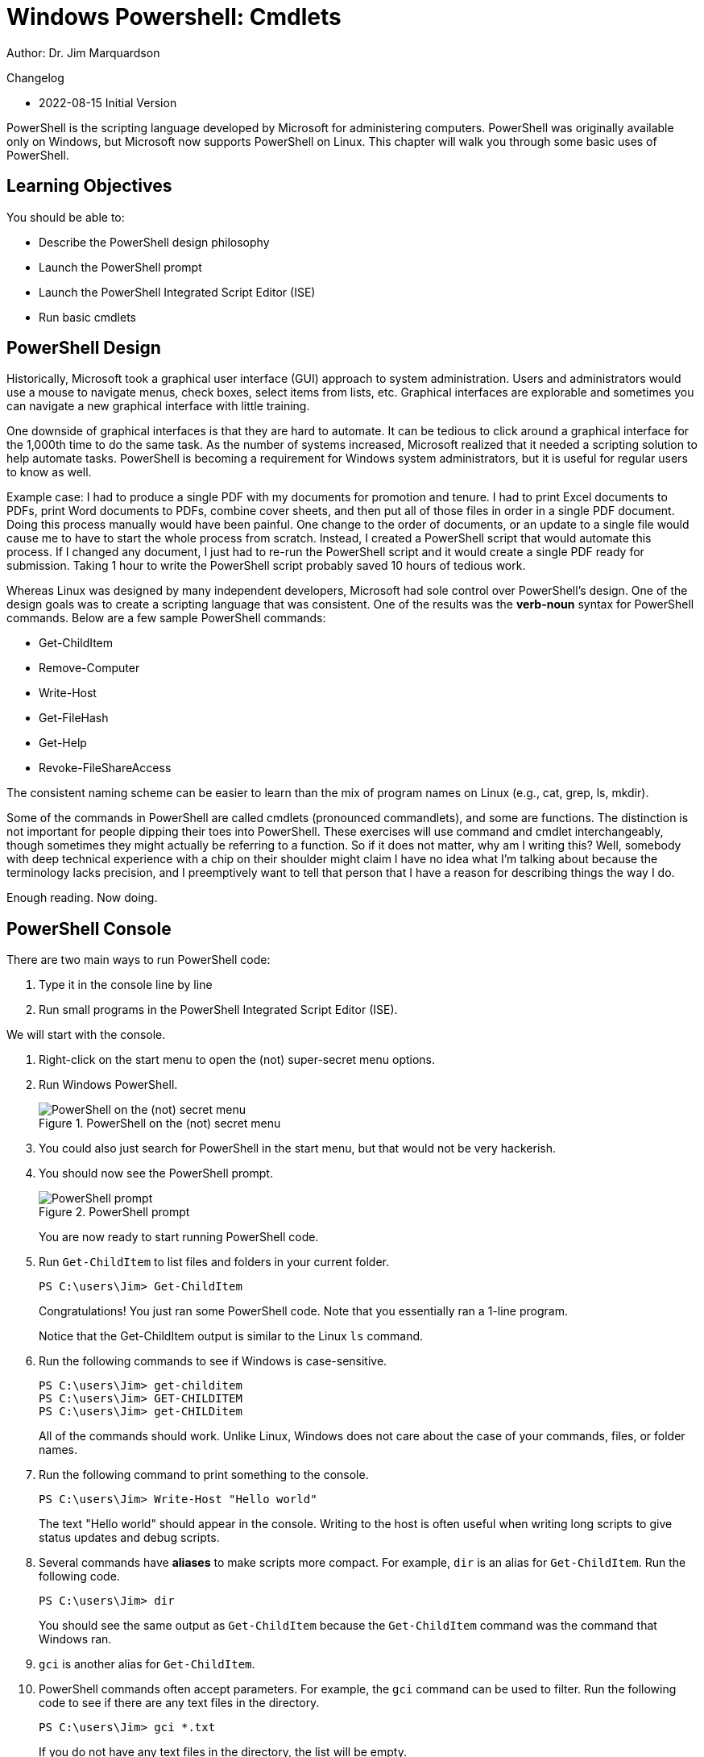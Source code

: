 = Windows Powershell: Cmdlets

Author: Dr. Jim Marquardson

Changelog

* 2022-08-15 Initial Version

PowerShell is the scripting language developed by Microsoft for administering computers. PowerShell was originally available only on Windows, but Microsoft now supports PowerShell on Linux. This chapter will walk you through some basic uses of PowerShell.

== Learning Objectives

You should be able to:

* Describe the PowerShell design philosophy
* Launch the PowerShell prompt
* Launch the PowerShell Integrated Script Editor (ISE)
* Run basic cmdlets

== PowerShell Design

Historically, Microsoft took a graphical user interface (GUI) approach to system administration. Users and administrators would use a mouse to navigate menus, check boxes, select items from lists, etc. Graphical interfaces are explorable and sometimes you can navigate a new graphical interface with little training.

One downside of graphical interfaces is that they are hard to automate. It can be tedious to click around a graphical interface for the 1,000th time to do the same task. As the number of systems increased, Microsoft realized that it needed a scripting solution to help automate tasks. PowerShell is becoming a requirement for Windows system administrators, but it is useful for regular users to know as well.

Example case: I had to produce a single PDF with my documents for promotion and tenure. I had to print Excel documents to PDFs, print Word documents to PDFs, combine cover sheets, and then put all of those files in order in a single PDF document. Doing this process manually would have been painful. One change to the order of documents, or an update to a single file would cause me to have to start the whole process from scratch. Instead, I created a PowerShell script that would automate this process. If I changed any document, I just had to re-run the PowerShell script and it would create a single PDF ready for submission. Taking 1 hour to write the PowerShell script probably saved 10 hours of tedious work.

Whereas Linux was designed by many independent developers, Microsoft had sole control over PowerShell's design. One of the design goals was to create a scripting language that was consistent. One of the results was the *verb-noun* syntax for PowerShell commands. Below are a few sample PowerShell commands:

* Get-ChildItem
* Remove-Computer
* Write-Host
* Get-FileHash
* Get-Help
* Revoke-FileShareAccess

The consistent naming scheme can be easier to learn than the mix of program names on Linux (e.g., cat, grep, ls, mkdir).

Some of the commands in PowerShell are called cmdlets (pronounced commandlets), and some are functions. The distinction is not important for people dipping their toes into PowerShell. These exercises will use command and cmdlet interchangeably, though sometimes they might actually be referring to a function. So if it does not matter, why am I writing this? Well, somebody with deep technical experience with a chip on their shoulder might claim I have no idea what I'm talking about because the terminology lacks precision, and I preemptively want to tell that person that I have a reason for describing things the way I do.

Enough reading. Now doing.

== PowerShell Console

There are two main ways to run PowerShell code:

. Type it in the console line by line
. Run small programs in the PowerShell Integrated Script Editor (ISE).

We will start with the console.

. Right-click on the start menu to open the (not) super-secret menu options.
. Run Windows PowerShell.
+
.PowerShell on the (not) secret menu
image::launch-powershell.png[PowerShell on the (not) secret menu]
. You could also just search for PowerShell in the start menu, but that would not be very hackerish.
. You should now see the PowerShell prompt.
+
.PowerShell prompt
image::ps-prompt.png[PowerShell prompt]
+
You are now ready to start running PowerShell code.
. Run `Get-ChildItem` to list files and folders in your current folder.
+
[source,powershell]
----
PS C:\users\Jim> Get-ChildItem
----
+
Congratulations! You just ran some PowerShell code. Note that you essentially ran a 1-line program.
+
Notice that the Get-ChildItem output is similar to the Linux `ls` command.
. Run the following commands to see if Windows is case-sensitive.
+
[source,powershell]
----
PS C:\users\Jim> get-childitem
PS C:\users\Jim> GET-CHILDITEM
PS C:\users\Jim> get-CHILDitem
----
+
All of the commands should work. Unlike Linux, Windows does not care about the case of your commands, files, or folder names.
. Run the following command to print something to the console.
+
[source,powershell]
----
PS C:\users\Jim> Write-Host "Hello world"
----
+
The text "Hello world" should appear in the console. Writing to the host is often useful when writing long scripts to give status updates and debug scripts.
. Several commands have *aliases* to make scripts more compact. For example, `dir` is an alias for `Get-ChildItem`. Run the following code.
+
[source,powershell]
----
PS C:\users\Jim> dir
----
+
You should see the same output as `Get-ChildItem` because the `Get-ChildItem` command was the command that Windows ran.
. `gci` is another alias for `Get-ChildItem`.
. PowerShell commands often accept parameters. For example, the `gci` command can be used to filter. Run the following code to see if there are any text files in the directory.
+
[source,powershell]
----
PS C:\users\Jim> gci *.txt
----
+
If you do not have any text files in the directory, the list will be empty.
. Run the following code to see if there are any files or folders that start with the letter "d."
+
[source,powershell]
----
PS C:\users\Jim> gci D*
----
+
You should have a few, including *Desktop*, *Documents*, and *Downloads*.
. Close your PowerShell console.

== Getting Help

PowerShell has built-in help. But sometimes your system will not come with all of the help documentation downloaded. Updating the help documentation must be done with administrative rights.

. Right-click the start menu and launch *Windows PowerShell (Admin)*. It is important to launch the option that has "(Admin)" in the name.
. Windows will launch a User Account Control prompt asking you to verify that you really want to launch PowerShell in administrative mode. Confirm that you do.
. Run `update-help` to start the update process.
+
----
PS C:\WINDOWS\system32> Update-Help
----
. You will see progress bars like the following.
+
.Help updating
image::help-updating.png[help updating]
. Do not worry if PowerShell tells you that it cannot update help for certain modules.
+
.Ignore these kinds of errors
image::update-error-ignore.png[Ignore these kinds of errors]
. Close the PowerShell console. The next steps do not require administrative access, so it is best to open a new console without administrative access. This partly demonstrates the principle of *least privilege*. To save ourselves from accidentally breaking things, we will only elevate our permissions to administrative permissions when needed.
. Open a new Windows PowerShell console--*not* in administrative mode.
. Run the following command to read help about the `Get-ChildItem` cmdlet.
+
[source,powershell]
----
PS C:\users\Jim> get-help get-childitem
----
+
The help will display the syntax for using the command, a description, and places to get more information.
. Sometimes it is helpful to look at examples of how the cmdlets can be run. Every PowerShell cmdlet has help documentation that shows examples. Look at the Get-ChildItem examples with the following command.
+
[source,powershell]
----
PS C:\users\Jim> get-help gci -examples
----
+
Many examples will be listed and described.
. Close the console.

== PowerShell ISE

The PowerShell console is great for 1-line scripts. The PowerShell ISE is used for writing multi-line scripts.

. In the start menu, search for "powershell ise" and launch the app.
+
.PowerShell ISE in the start menu
image::ise-start-menu.png[PowerShell ISE in the start menu]
. The ISE interface can seem overwhelming at first. The following screenshot highlights some important features.
+
.ISE Features
image::ise-interface.png[ISE Features]
.. The ISE is split into two sections. The top portion contains the PowerShell code. The bottom portion is a console where the code output will appear when it is run.
.. Lines of code are automatically numbered. Line number
.. The working directory is shown in the console.
.. There are icons to run the current line of code or selected lines of code.
.. The script file name appears on that file's tab. Multiple files can be open at the same time--each in their own tab.
. Add the following code to the file.
+
[source,powershell]
----
gci
write-host "Done listing files"
----
. Select all of the text in lines 1 and 2.
. Click the "Run Selection" button (the green play button with the document behind it).
. Notice that the script is output in the console.
. Your results should look similar to the following.
+
.Result of running a simple multiline script
image::simple-multiline-script.png[Result of running a simple multiline script]
. Close the PowerShell ISE. You do not need to save the script file.

== Challenge

Write a 1-line script in the PowerShell ISE that searches for all files with .txt extensions in your home folder *and* all subfolders. You may need to use `get-help gci` and `get-help gci -examples`.

== Reflection

* Which design approach results in better software--a distributed approach (like Linux) or a centralized approach (like Windows).
* Which method for writing PowerShell code appeals to you more--in the console or in the ISE?

